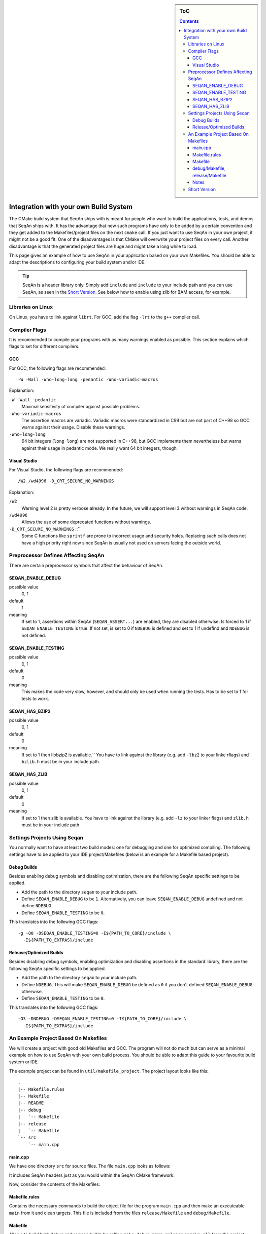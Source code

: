 .. sidebar:: ToC

   .. contents::


.. _internal-build-manual-integration-with-your-own-build-system:

Integration with your own Build System
======================================

The CMake build system that SeqAn ships with is meant for people who want to build the applications, tests, and demos that SeqAn ships with.
It has the advantage that new such programs have only to be added by a certain convention and they get added to the Makefiles/project files on the next ``cmake`` call.
If you just want to use SeqAn in your own project, it might not be a good fit.
One of the disadvantages is that CMake will overwrite your project files on every call.
Another disadvantage is that the generated project files are huge and might take a long while to load.

This page gives an example of how to use SeqAn in your application based on your own Makefiles.
You should be able to adapt the descriptions to configuring your build system and/or IDE.

.. tip::

   SeqAn is a header library only.
   Simply add ``include`` and ``include`` to your include path and you can use SeqAn, as seen in the `Short Version`_.
   See below how to enable using zlib for BAM access, for example.

Libraries on Linux
------------------

On Linux, you have to link against ``librt``.
For GCC, add the flag ``-lrt`` to the ``g++`` compiler call.

Compiler Flags
--------------

It is recommended to compile your programs with as many warnings enabled as possible.
This section explains which flags to set for different compilers.

GCC
^^^

For GCC, the following flags are recommended:

::

    -W -Wall -Wno-long-long -pedantic -Wno-variadic-macros

Explanation:

``-W -Wall -pedantic``
  Maximal sensitivity of compiler against possible problems.

``-Wno-variadic-macros``
  The assertion macros are variadic.
  Variadic macros were standardized in C99 but are not part of C++98 so GCC warns against their usage.
  Disable these warnings.

``-Wno-long-long``
  64 bit integers (``long long``) are not supported in C++98, but GCC implements them nevertheless but warns against their usage in pedantic mode.
  We really want 64 bit integers, though.

Visual Studio
^^^^^^^^^^^^^

For Visual Studio, the following flags are recommended:

::

    /W2 /wd4996 -D_CRT_SECURE_NO_WARNINGS

Explanation:

``/W2``
  Warning level 2 is pretty verbose already.
  In the future, we will support level 3 without warnings in SeqAn code.

``/wd4996``
  Allows the use of some deprecated functions without warnings.

``-D_CRT_SECURE_NO_WARNINGS`` ::``
   Some C functions like ``sprintf`` are prone to incorrect usage and security holes.
   Replacing such calls does not have a high priority right now since SeqAn is usually not used on servers facing the outside world.

Preprocessor Defines Affecting SeqAn
------------------------------------

There are certain preprocessor symbols that affect the behaviour of SeqAn.

SEQAN_ENABLE_DEBUG
^^^^^^^^^^^^^^^^^^

possible value
  0, 1

default
  1

meaning
  If set to 1, assertions within SeqAn (``SEQAN_ASSERT...``) are enabled, they are disabled otherwise.
  Is forced to 1 if ``SEQAN_ENABLE_TESTING`` is true.
  If not set, is set to 0 if ``NDEBUG`` is defined and set to 1 if undefind and ``NDEBUG`` is not defined.

SEQAN_ENABLE_TESTING
^^^^^^^^^^^^^^^^^^^^^^

possible value
  0, 1

default
  0

meaning
 This makes the code very slow, however, and should only be used when running the tests.
 Has to be set to 1 for tests to work.

SEQAN_HAS_BZIP2
^^^^^^^^^^^^^^^

possible value
  0, 1

default
  0

meaning
 If set to 1 then libbzip2 is available.``
 You have to link against the library (e.g. add ``-lbz2`` to your linke rflags) and ``bzlib.h`` must be in your include path.

SEQAN_HAS_ZLIB
^^^^^^^^^^^^^^

possible value
  0, 1

default
  0

meaning
 If set to 1 then zlib is available.
 You have to link against the library (e.g. add ``-lz`` to your linker flags) and ``zlib.h`` must be in your include path.

Settings Projects Using Seqan
-----------------------------

You normally want to have at least two build modes: one for debugging and one for optimized compiling.
The following settings have to be applied to your IDE project/Makefiles (below is an example for a Makefile based project).

Debug Builds
^^^^^^^^^^^^

Besides enabling debug symbols and disabling optimization, there are the
following SeqAn specific settings to be applied.

- Add the path to the directory ``seqan`` to your include path.
- Define ``SEQAN_ENABLE_DEBUG`` to be ``1``.
  Alternatively, you can leave ``SEQAN_ENABLE_DEBUG`` undefined and not define ``NDEBUG``.
- Define ``SEQAN_ENABLE_TESTING`` to be ``0``.

This translates into the following GCC flags:

::

    -g -O0 -DSEQAN_ENABLE_TESTING=0 -I${PATH_TO_CORE}/include \
      -I${PATH_TO_EXTRAS}/include

Release/Optimized Builds
^^^^^^^^^^^^^^^^^^^^^^^^

Besides disabling debug symbols, enabling optimization and disabling assertions in the standard library, there are the following SeqAn specific settings to be applied.

* Add the path to the directory ``seqan`` to your include path.
* Define ``NDEBUG``.
  This will make ``SEQAN_ENABLE_DEBUG`` be defined as ``0`` if you don't defined ``SEQAN_ENABLE_DEBUG`` otherwise.
* Define ``SEQAN_ENABLE_TESTING`` to be ``0``.

This translates into the following GCC flags:

::

    -O3 -DNDEBUG -DSEQAN_ENABLE_TESTING=0 -I${PATH_TO_CORE}/include \
      -I${PATH_TO_EXTRAS}/include

An Example Project Based On Makefiles
-------------------------------------

We will create a project with good old Makefiles and GCC.
The program will not do much but can serve as a minimal example on how to use SeqAn with your own build process.
You should be able to adapt this guide to your favourite build system or IDE.

The example project can be found in ``util/makefile_project``.
The project layout looks like this:

::

    .
    |-- Makefile.rules
    |-- Makefile
    |-- README
    |-- debug
    |   `-- Makefile
    |-- release
    |   `-- Makefile
    `-- src
        `-- main.cpp

main.cpp
^^^^^^^^

We have one directory ``src`` for source files.
The file ``main.cpp`` looks as follows:

.. includefrags:: util/makefile_project/src/main.cpp
   :language: cpp

It includes SeqAn headers just as you would within the SeqAn CMake framework.

Now, consider the contents of the Makefiles:

Makefile.rules
^^^^^^^^^^^^^^

Contains the necessary commands to build the object file for the program ``main.cpp`` and then make an executeable ``main`` from it and clean targets.
This file is included from the files ``release/Makefile`` and ``debug/Makefile``.

.. includefrags:: util/makefile_project/Makefile.rules
   :language: make

Makefile
^^^^^^^^

Allows to build both debug and release builds by calling ``make debug``, ``make release`` or ``make all`` from the project directory.
Removes all binaries with ``make clean``.

.. includefrags:: util/makefile_project/Makefile
   :language: make

debug/Makefile, release/Makefile
^^^^^^^^^^^^^^^^^^^^^^^^^^^^^^^^

The file ``debug/Makefile`` looks as follows.

.. includefrags:: util/makefile_project/debug/Makefile
   :language: make

The file ``release/Makefile`` looks as follows.

.. includefrags:: util/makefile_project/release/Makefile
   :language: make

These Makefiles include the file ``Makefile.rules``.
They add build type specific arguments to the variables ``$(CXXFLAGS)``.
For debug builds, debug symbols are enabled, optimization level 0 is chosen, testing is enabled in SeqAn and debugging is disabled.
For release builds, debug symbols are not, optimization level 3 is chosen, testing and debugging are both disabled in SeqAn.
For good measure, we also disable assertions in the C library with ``-DNDEBUG``.

Notes
^^^^^

Note we that added include path to the directory ``include`` that contains the directory ``seqan``.
By changing the include path, we can install the SeqAn library anywhere.
For example, we could create a directory ``include`` parallel to ``src``, copy the release version of SeqAn into it and then change the include path of the compiler to point to this directory (value ``../include``).

Short Version
-------------

* Add both ``include`` and ``include`` to your include path (``-I``).
* Linux/GCC flags: ``-lrt`` (required) ``-W -Wall -Wno-long-long -pedantic -Wno-variadic-macros`` (optional).
* Windows/MSVC flags: ``/W2 /wd4996 -D_CRT_SECURE_NO_WARNINGS`` (optional).
* Defines: ``NDEBUG`` to also disable SeqAn assertions in release mode.
